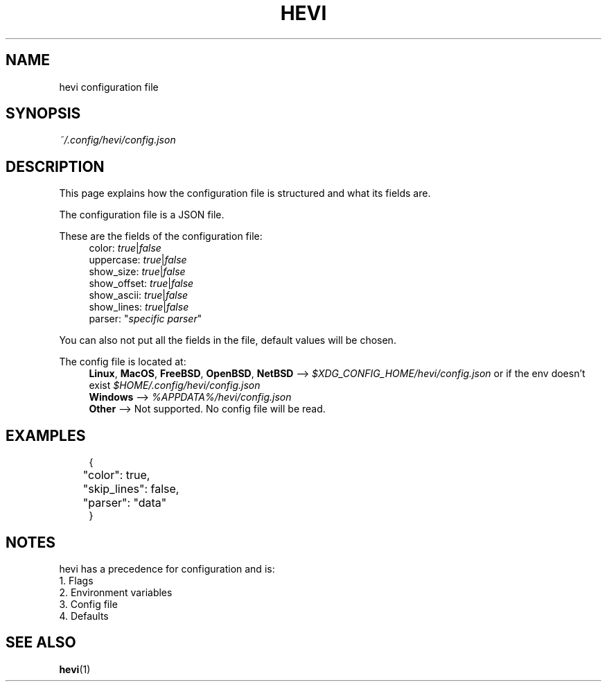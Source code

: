 .TH HEVI 5 2024-05-12 "hevi 1.0.0-dev"
.SH NAME
hevi configuration file

.SH SYNOPSIS
.I ~/.config/hevi/config.json

.SH DESCRIPTION
This page explains how the configuration file is structured and what its fields are. 

The configuration file is a JSON file.

These are the fields of the configuration file:
.in +4
.nf
color: \fItrue\fR|\fIfalse\fR
uppercase: \fItrue\fR|\fIfalse\fR
show_size: \fItrue\fR|\fIfalse\fR
show_offset: \fItrue\fR|\fIfalse\fR
show_ascii: \fItrue\fR|\fIfalse\fR
show_lines: \fItrue\fR|\fIfalse\fR
parser: "\fIspecific parser\fR"
.fi
.in

You can also not put all the fields in the file, default values will be chosen.

The config file is located at:
.in +4
.nf
\fBLinux\fR, \fBMacOS\fR, \fBFreeBSD\fR, \fBOpenBSD\fR, \fBNetBSD\fR --> \fI$XDG_CONFIG_HOME/hevi/config.json\fR or if the env doesn't exist \fI$HOME/.config/hevi/config.json\fR
\fBWindows\fR --> \fI%APPDATA%/hevi/config.json\fR
\fBOther\fR --> Not supported. No config file will be read.
.in

.SH EXAMPLES
.in +4
.EX
{
	"color": true,
	"skip_lines": false,
	"parser": "data"
}
.EE
.in

.SH NOTES
hevi has a precedence for configuration and is:
.nf
1. Flags
2. Environment variables
3. Config file
4. Defaults
.in

.SH SEE ALSO
.BR hevi (1)
